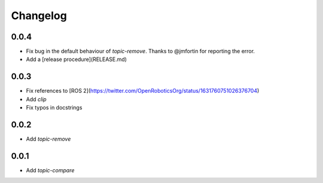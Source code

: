 Changelog
=========

0.0.4
-----------------------------

- Fix bug in the default behaviour of `topic-remove`. Thanks to @jmfortin for reporting the error.
- Add a [release procedure](RELEASE.md)

0.0.3
-----------------------------

- Fix references to [ROS 2](https://twitter.com/OpenRoboticsOrg/status/1631760751026376704)
- Add `clip`
- Fix typos in docstrings

0.0.2
-----------------------------

- Add `topic-remove`

0.0.1
-----------------------------

- Add `topic-compare`